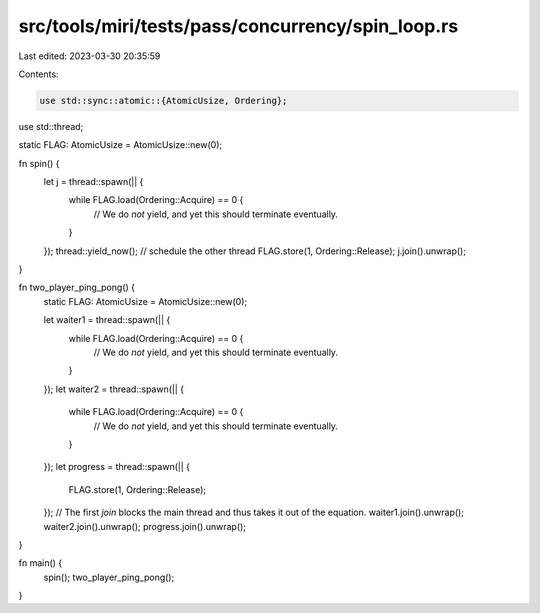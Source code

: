 src/tools/miri/tests/pass/concurrency/spin_loop.rs
==================================================

Last edited: 2023-03-30 20:35:59

Contents:

.. code-block:: rs

    use std::sync::atomic::{AtomicUsize, Ordering};
use std::thread;

static FLAG: AtomicUsize = AtomicUsize::new(0);

fn spin() {
    let j = thread::spawn(|| {
        while FLAG.load(Ordering::Acquire) == 0 {
            // We do *not* yield, and yet this should terminate eventually.
        }
    });
    thread::yield_now(); // schedule the other thread
    FLAG.store(1, Ordering::Release);
    j.join().unwrap();
}

fn two_player_ping_pong() {
    static FLAG: AtomicUsize = AtomicUsize::new(0);

    let waiter1 = thread::spawn(|| {
        while FLAG.load(Ordering::Acquire) == 0 {
            // We do *not* yield, and yet this should terminate eventually.
        }
    });
    let waiter2 = thread::spawn(|| {
        while FLAG.load(Ordering::Acquire) == 0 {
            // We do *not* yield, and yet this should terminate eventually.
        }
    });
    let progress = thread::spawn(|| {
        FLAG.store(1, Ordering::Release);
    });
    // The first `join` blocks the main thread and thus takes it out of the equation.
    waiter1.join().unwrap();
    waiter2.join().unwrap();
    progress.join().unwrap();
}

fn main() {
    spin();
    two_player_ping_pong();
}



